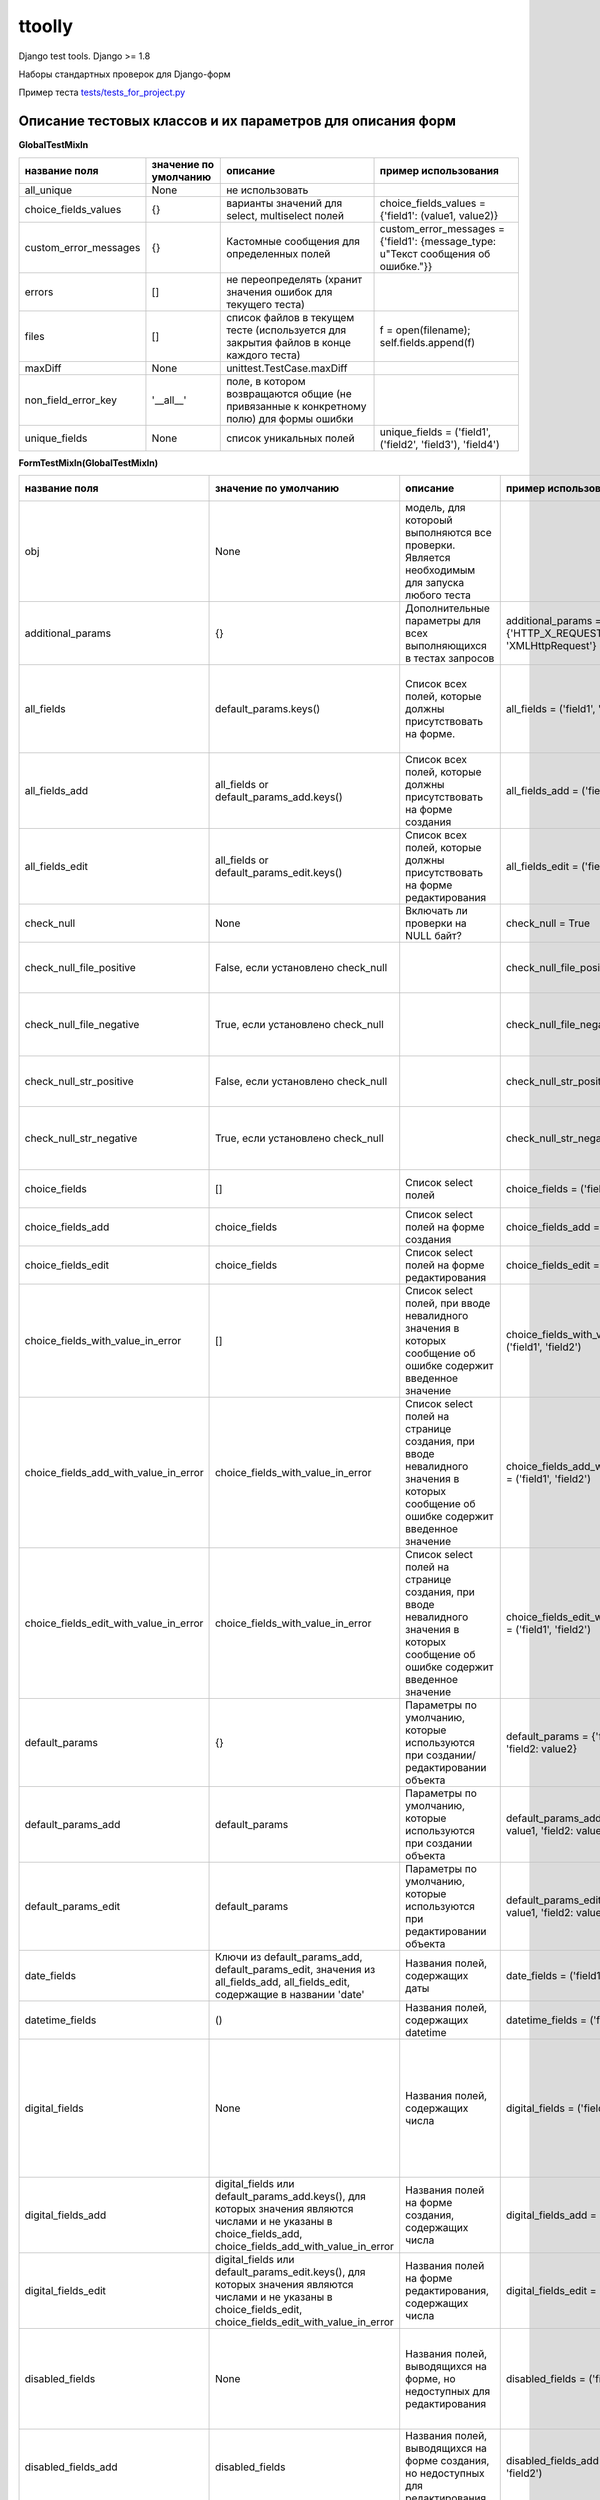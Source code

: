 ttoolly
=======


.. image:: https://travis-ci.org/pefremova/ttoolly.svg?branch=django1.10
   :target: https://travis-ci.org/pefremova/ttoolly
   :alt: Build Status
 
.. image:: https://coveralls.io/repos/github/pefremova/ttoolly/badge.svg?branch=django1.10
   :target: https://coveralls.io/github/pefremova/ttoolly?branch=django1.10
   :alt: Coverage Status


Django test tools. Django >= 1.8

Наборы стандартных проверок для Django-форм

Пример теста `tests/tests_for_project.py <http://tests/tests_for_project.py>`_

Описание тестовых классов и их параметров для описания форм
^^^^^^^^^^^^^^^^^^^^^^^^^^^^^^^^^^^^^^^^^^^^^^^^^^^^^^^^^^^

**GlobalTestMixIn**

.. list-table::
   :header-rows: 1

   * - название поля
     - значение по умолчанию
     - описание
     - пример использования
   * - all_unique
     - None
     - не использовать
     - 
   * - choice_fields_values
     - {}
     - варианты значений для select, multiselect полей
     - choice_fields_values = {'field1': (value1, value2)}
   * - custom_error_messages
     - {}
     - Кастомные сообщения для определенных полей
     - custom_error_messages = {'field1': {message_type: u"Текст сообщения об ошибке."}}
   * - errors
     - []
     - не переопределять (хранит значения ошибок для текущего теста)
     - 
   * - files
     - []
     - список файлов в текущем тесте (используется для закрытия файлов в конце каждого теста)
     - f = open(filename); self.fields.append(f)
   * - maxDiff
     - None
     - unittest.TestCase.maxDiff
     - 
   * - non_field_error_key
     - '__all__'
     - поле, в котором возвращаются общие (не привязанные к конкретному полю) для формы ошибки
     - 
   * - unique_fields
     - None
     - список уникальных полей
     - unique_fields = ('field1', ('field2', 'field3'), 'field4')


**FormTestMixIn(GlobalTestMixIn)**

.. list-table::
   :header-rows: 1

   * - название поля
     - значение по умолчанию
     - описание
     - пример использования
     - включает проверки
   * - obj
     - None
     - модель, для котороый выполняются все проверки. Является необходимым для запуска любого теста
     - 
     - 
   * - additional_params
     - {}
     - Дополнительные параметры для всех выполняющихся в тестах запросов
     - additional_params = {'HTTP_X_REQUESTED_WITH': 'XMLHttpRequest'}
     - 
   * - all_fields
     - default_params.keys()
     - Список всех полей, которые должны присутствовать на форме.
     - all_fields = ('field1', 'field2')
     - Проверка наличия полей на форме. Все поля заполнены (исключаются указанные в one_of_fields)
   * - all_fields_add
     - all_fields or default_params_add.keys()
     - Список всех полей, которые должны присутствовать на форме создания
     - all_fields_add = ('field1', 'field2')
     - 
   * - all_fields_edit
     - all_fields or default_params_edit.keys()
     - Список всех полей, которые должны присутствовать на форме редактирования
     - all_fields_edit = ('field1', 'field2')
     - 
   * - check_null
     - None
     - Включать ли проверки на NULL байт?
     - check_null = True
     - NULL байт в строковых полях и именах файлов
   * - check_null_file_positive
     - False, если установлено check_null
     -
     - check_null_file_positive = True
     - NULL байт вырезается из имен файлов при сохранении
   * - check_null_file_negative
     - True, если установлено check_null
     -
     - check_null_file_negative = True
     - NULL байт в именах файлов. Ожидается сообщение об ошибке
   * - check_null_str_positive
     - False, если установлено check_null
     -
     - check_null_str_positive = True
     - NULL байт вырезается из строковых полей при сохранении
   * - check_null_str_negative
     - True, если установлено check_null
     -
     - check_null_str_negative = True
     - NULL байт в строковых полях. Ожидается сообщение об ошибке
   * - choice_fields
     - []
     - Список select полей
     - choice_fields = ('field1', 'field2')
     - Невалидные значения в полях (строка, число)
   * - choice_fields_add
     - choice_fields
     - Список select полей на форме создания
     - choice_fields_add = ('field1', 'field2')
     - 
   * - choice_fields_edit
     - choice_fields
     - Список select полей на форме редактирования
     - choice_fields_edit = ('field1', 'field2')
     - 
   * - choice_fields_with_value_in_error
     - []
     - Список select полей, при вводе невалидного значения в которых сообщение об ошибке содержит введенное значение
     - choice_fields_with_value_in_error = ('field1', 'field2')
     - Невалидные значения в полях (строка, число)
   * - choice_fields_add_with_value_in_error
     - choice_fields_with_value_in_error
     - Список select полей на странице создания, при вводе невалидного значения в которых сообщение об ошибке содержит введенное значение
     - choice_fields_add_with_value_in_error = ('field1', 'field2')
     - 
   * - choice_fields_edit_with_value_in_error
     - choice_fields_with_value_in_error
     - Список select полей на странице создания, при вводе невалидного значения в которых сообщение об ошибке содержит введенное значение
     - choice_fields_edit_with_value_in_error = ('field1', 'field2')
     - 
   * - default_params
     - {}
     - Параметры по умолчанию, которые используются при создании/редактировании объекта
     - default_params = {'field1': value1, 'field2: value2}
     - 
   * - default_params_add
     - default_params
     - Параметры по умолчанию, которые используются при создании объекта
     - default_params_add = {'field1': value1, 'field2: value2}
     - 
   * - default_params_edit
     - default_params
     - Параметры по умолчанию, которые используются при редактировании объекта
     - default_params_edit = {'field1': value1, 'field2: value2}
     -
   * - date_fields
     - Ключи из default_params_add, default_params_edit, значения из all_fields_add, all_fields_edit, содержащие в названии 'date'
     - Названия полей, содержащих даты
     - date_fields = ('field1', 'field2')
     -
   * - datetime_fields
     - ()
     - Названия полей, содержащих datetime
     - datetime_fields = ('field1', 'field2')
     -
   * - digital_fields
     - None
     - Названия полей, содержащих числа
     - digital_fields = ('field1', 'field2')
     - Позитивные: Максимальные, минимальные числовые значения. Негативные: Значения больше максимального, меньше минимального, строки
   * - digital_fields_add
     - digital_fields или default_params_add.keys(), для которых значения являются числами и не указаны в choice_fields_add, choice_fields_add_with_value_in_error
     - Названия полей на форме создания, содержащих числа
     - digital_fields_add = ('field1', 'field2')
     - 
   * - digital_fields_edit
     - digital_fields или default_params_edit.keys(), для которых значения являются числами и не указаны в choice_fields_edit, choice_fields_edit_with_value_in_error
     - Названия полей на форме редактирования, содержащих числа
     - digital_fields_edit = ('field1', 'field2')
     - 
   * - disabled_fields
     - None
     - Названия полей, выводящихся на форме, но недоступных для редактирования
     - disabled_fields = ('field1', 'field2')
     - Наличие полей на форме. Попытка передать значения в недоступных полях при сохранении
   * - disabled_fields_add
     - disabled_fields
     - Названия полей, выводящихся на форме создания, но недоступных для редактирования
     - disabled_fields_add = ('field1', 'field2')
     - 
   * - disabled_fields_edit
     - disabled_fields
     - Названия полей, выводящихся на форме редактирования, но недоступных для редактирования
     - disabled_fields_edit = ('field1', 'field2')
     - 
   * - email_fields
     - None
     - Названия полей для ввода email
     - email_fields = ('field1', 'field2')
     - Невалидные (строка, не являющаяся email'ом) значения в полях
   * - email_fields_add
     - email_fields или ключи из default_params_add, содержащие в названии 'email'
     - Названия полей для ввода email на форме создания
     - email_fields_add = ('field1', 'field2')
     - 
   * - email_fields_edit
     - email_fields или ключи из default_params_edit, содержащие в названии 'email'
     - Названия полей для ввода email на форме редактирования
     - email_fields_edit = ('field1', 'field2')
     - 
   * - exclude_from_check
     - []
     - Названия полей, которые нужно исключить из проверки значений во всех тестах. Актуально, например, для полей, содержащих дату обновления объекта
     - exclude_from_check = ('field1', 'field2')
     - 
   * - exclude_from_check_add
     - exclude_from_check
     - Названия полей, которые нужно исключить из проверки значений в тестах создания объекта
     - exclude_from_check_add = ('field1', 'field2')
     - 
   * - exclude_from_check_edit
     - exclude_from_check
     - Названия полей, которые нужно исключить из проверки значений в тестах редактирования объекта
     - exclude_from_check_edit = ('field1', 'field2')
     - 
   * - fields_helptext
     - None
     - Хелптекст в полях формы
     - ``fields_helptext = {'url': 'For example "http://example.com/test"'}``
     - Проверка наличия хелптекста в соответствующих полях формы
   * - fields_helptext_add
     - fields_helptext
     - Хелптекст в полях формы
     - ``fields_helptext_add = {'url': 'For example "http://example.com/test"'}``
     - Проверка наличия хелптекста в соответствующих полях формы создания
   * - fields_helptext_edit
     - fields_helptext
     - Хелптекст в полях формы
     - ``fields_helptext_edit = {'url': 'For example "http://example.com/test"'}``
     - Проверка наличия хелптекста в соответствующих полях формы редактирования
   * - file_fields_params
     - {}
     - Параметры файловых полей
     - ``file_fields_params = {'field_name': {'extensions': ('jpg', 'txt'), 'max_count': 3, 'one_max_size': '3Mb', 'wrong_extensions': ('rar', 'zip'), 'min_width': 200, 'min_height': 100, 'max_width': 300, 'max_height': 200}}``
     - 
   * - file_fields_params_add
     - file_fields_params
     - Параметры файловых полей на форме создания
     - 
     -
   * - file_fields_params_edit
     - file_fields_params
     - Параметры файловых полей на форме редактирования
     -
     - 
   * - filter_params
     - None
     - Названия параметров для фильтрации списка объектов
     - filter_params = ('filter_name1', ('filter_name2', 'any_valid_value'), )
     - Для тестов должен быть задан также url_list. Проверка с пустым, либо указанным в параметрах значением. Проверка со случайными значениями. В любом случае ожидается ответ 200
   * - hidden_fields
     - None
     - Названия полей, выводящихся на форме в скрытом виде
     - hidden_fields = ('field1', 'field2')
     - Проверка наличия полей на форме
   * - hidden_fields_add
     - hidden_fields
     - Названия полей, выводящихся на форме создания в скрытом виде
     - hidden_fields_add = ('field1', 'field2')
     - 
   * - hidden_fields_edit
     - hidden_fields
     - Названия полей, выводящихся на форме редактирования в скрытом виде
     - hidden_fields_edit = ('field1', 'field2')
     - 
   * - int_fields
     - None
     - Названия полей, содержащих целые числа
     - int_fields = ('field1', 'field2')
     - см. digital_fields
   * - int_fields_add
     - int_fields или поля из digital_fields_add, для которых значения полей в default_params_add целочисленные
     - Названия полей на форме создания, содержащих целые числа
     - int_fields_add = ('field1', 'field2')
     - 
   * - int_fields_edit
     - int_fields или поля из digital_fields_edit, для которых значения полей в default_params_edit целочисленные
     - Названия полей на форме редактирования, содержащих целые числа
     - int_fields_edit = ('field1', 'field2')
     - 
   * - max_blocks
     - None
     - Словарь количества строка в инлайн блоках
     - max_blocks = {'inline_block_1': 10}
     - Максимальное число строк, число строк больше максимального
   * - max_fields_length
     - {}
     - Словарь максимальной допустимой длины значений (для текстовых) или максимального допустимого значения (для числовых) в полях
     - max_fields_length = {'string_field_name': 100, 'digital_field_name': 99999}
     - Максимальные значения (для файловых полей в тестах редактирования сохранение и проверка выполняется дважды). Значения больше максимальных.
   * - min_fields_length
     - {}
     - Словарь минимальной допустимой длины значений (для текстовых) или минимального допустимого значения (для числовых) в полях
     - min_fields_length = {'string_field_name': 5, 'digital_field_name': -1}
     - Минимальные значения. Значения меньше минимальных
   * - multiselect_fields
     - None
     - Список multiselect полей
     - multiselect_fields = ('field1', 'field2')
     - Невалидные значения (число)
   * - multiselect_fields_add
     - multiselect_fields или default_params_add.keys() если значения для них являются списками
     - Список multiselect полей на форме создания
     - multiselect_fields_add = ('field1', 'field2')
     - 
   * - multiselect_fields_edit
     - multiselect_fields или default_params_edit.keys() если значения для них являются списками
     - Список multiselect полей на форме редактирования
     - multiselect_fields_edit = ('field1', 'field2')
     - 
   * - one_of_fields
     - None
     - Список наборов полей, которые могут быть заполнены только отдельно друг от друга
     - one_of_fields = (('field1', 'field2'), ('field1', 'field3', 'field4'))
     - Заполнено одно из группы. Одновременно заполненные поля (если связанных полей больше трех, разбиваются также попарно)
   * - one_of_fields_add
     - one_of_fields
     - Список наборов полей, которые могут быть заполнены только отдельно друг от друга на форме создания
     - one_of_fields_add = (('field1', 'field2'), ('field1', 'field3', 'field4'))
     - 
   * - one_of_fields_edit
     - one_of_fields
     - Список наборов полей, которые могут быть заполнены только отдельно друг от друга на форме редактирования
     - one_of_fields_edit = (('field1', 'field2'), ('field1', 'field3', 'field4'))
     - 
   * - required_fields
     - None
     - Обязательные для заполнения поля.
     - required_fields = ('field1', 'field2')
     - Заполнены только обязательные поля. Одно из обязательных полей (выполняется для всех) не заполнено. Одно из обязательных полей (выполняется для всех) отсутствует
   * - required_fields_add
     - required_fields или default_params_add.keys()
     - Обязательные для заполнения поля на форме создания
     - required_fields_add = ('field1', 'field2')
     - 
   * - required_fields_edit
     - required_fields или default_params_edit.keys()
     - Обязательные для заполнения поля на форме редактирования
     - required_fields_edit = ('field1', 'field2')
     - 
   * - status_code_error
     - 200
     - Статус ответа при наличии ошибок
     -
     -
   * - status_code_not_exist
     - 404
     - Статус ответа при манипуляциях с несуществующим объектом
     -
     -
   * - status_code_success_add
     - 200
     - Статус ответа при успешном создании объекта
     -
     -
   * - status_code_success_edit
     - 200
     - Статус ответа при успешном редактировании объекта
     -
     -
   * - unique_fields
     - None
     - список уникальных полей
     - unique_fields = ('field1', ('field2', 'field3'), 'field4')
     - Объект с такими полями уже существует. Для текстовых полей проверяется также в uppercase
   * - unique_fields_add
     - unique_fields (учитывается наличие в all_fields_add)
     - Cписок уникальных полей на форме создания
     - unique_fields_add = ('field1', ('field2', 'field3'), 'field4')
     - 
   * - unique_fields_edit
     - unique_fields (учитывается наличие в all_fields_edit)
     - Cписок уникальных полей на форме редактирования
     - unique_fields_edit = ('field1', ('field2', 'field3'), 'field4')
     - 
   * - unique_with_case
     - ()
     - Список уникальных полей, для которых при проверке униклаьности учитывается регистр
     - unique_with_case = ('field1', )
     - Объект со значением в lowercase существует - проверяется uppercase, объект со значением в uppercase существует - проверяется lowercase
   * - url_list
     - 
     - URL, на котором находится список объектов, например, в админке. Включает все тесты, связанные со списком
     - url_list = 'modelname:url_name' или url_list = '/path/to/list/'
     - 
   * - with_captcha
     - Наличие поля 'captcha' в all_fields или в all_fields_add или в all_fields_edit
     - Используется ли капча на форме. Если True, во всех тестах отправляемые параметры дополняются полями капчи
     - 
     -


*file_fields_params*

.. list-table::
   :header-rows: 1

   * - название поля
     - описание
     - включает проверки
   * - extensions
     - разрешенные расширения
     - Все валидные расширения. Невалидные расширения.
   * - wrong_extensions
     - дополнительные невалидные расширения
     - Добавляет значения для проверки в тесте невалидных расширений
   * - max_count
     - максимальное количество файлов (для полей с множественным выбором файлов)
     - Максимальное число файлов. Число файлов больше максимального
   * - one_max_size
     - максимальный размер файла (одного файла для полей с множественным выбором файлов)
     - Максимальный размер файла. Размер файла больше максимального
   * - min_width
     - минимальная ширина изображения
     - Изображение с минимальной шириной. Изображение с шириной меньше минимальной
   * - min_height
     - минимальная высота изображения
     - Изображение с минимальной высотой. Изображение с высотой меньше минимальной
   * - max_width
     - максимальная ширина изображения
     - Изображение с максимальной шириной. Изображение с шириной меньше максимальной
   * - max_height
     - максимальная высота изображения
     - Изображение с максимальной высотой. Изображение с высотой меньше максимальной


*custom_error_messages*
(То же используется в settings.ERROR_MESSAGES)

.. list-table::
   :header-rows: 1

   * - название
     - описание
   * - required
     - * Не заполнено обязательное поле 
       * Отсутствует обязательное поле
   * - without_required
     - Отсутствует обязательное поле
   * - empty_required
     - Не заполнено обязательное поле
   * - max_length
     - * Превышена максимальная длина текста в поле 
       * Превышено максимальное значение в числовом поле 
       * Превышена максимальная длина имени файла
   * - max_length_digital
     - Превышено максимальное значение в числовом поле
   * - max_length_file
     - Превышена максимальная длина имени файла
   * - min_length
     - * Длина текста в поле меньше минимальной
       * Числовое значение меньше минимального
   * - min_length_digital
     - Числовое значение меньше минимального
   * - wrong_value
     - В селект/мультиселект поле указано невалидное значение
   * - wrong_value_int
     - В целочисленном поле указано не целое число
   * - wrong_value_digital
     - В числовом поле указано не число
   * - wrong_value_email
     - В поле адреса электронной почты указано невалидное значение
   * - unique
     - Объект с указанными уникальными параметрами уже существует
   * - delete_not_exists
     - Удаляемый объект не существует
   * - recovery_not_exists
     - Восстанавливаемый из корзины объект не существует
   * - empty_file
     - Пустой файл
   * - max_count_file
     - В поле со множественной загрузкой загружено больше допустимого количества файлов
   * - max_size_file
     - Превышен максимальный размер файла
   * - max_sum_size_file
     - В поле со множественной загрузкой файлов превышен допустимый суммарный размер файлов
   * - wrong_extension
     - Загружен файл с недопустимым расширением
   * - min_dimensions
     - Размеры загруженного изображения меньше, чем минимальные допустимые
   * - one_of
     - Поля, которые могут быть заполнены только по отдельности, заполнены вместе
   * - max_block_count
     - Превышено максимальное число инлайн-полей в блоке
   * - not_exist
     - Объект не существует (используется для проверки message в тестах редактирования и удаления)


**FormAddTestMixIn(FormTestMixIn)**

.. list-table::
   :header-rows: 1

   * - название поля
     - значение по умолчанию
     - описание
     - пример использования
   * - url_add
     - ''
     - URL, по которому добавляются объекты. Включает все тесты на добавление
     - url_add = 'modelname:url_name_add' или url_add = '/path/to/add/'


**FormEditTestMixIn(FormTestMixIn)**

.. list-table::
   :header-rows: 1

   * - название поля
     - значение по умолчанию
     - описание
     - пример использования
   * - second_save_available
     - True
     - Доступно ли повторное сохранение объекта при редактировании. Позволяет выключить проверки повторного сохранения, если после редактирования объект меняет статус или по другим причинам становится нередактируемым
     - second_save_available = False
   * - url_edit
     - ''
     - URL, по которому редактируются объекты. Включает все тесты на редактирование
     - url_edit = 'modelname:url_name_change' или url_edit = '/path/to/edit/1/' (в этом случае по умолчанию для редактирования будет браться объект с pk=1)


**FormDeleteTestMixIn(FormTestMixIn)**

.. list-table::
   :header-rows: 1

   * - название поля
     - значение по умолчанию
     - описание
     - пример использования
   * - url_delete
     - ''
     - URL, по которому удаляются объекты
     - url_delete = 'modelname:url_name_delete' или url_delete = '/path/to/delete/1/'


**FormRemoveTestMixIn(FormTestMixIn)**

Тесты для объектов, удаление которых происходит в корзину

.. list-table::
   :header-rows: 1

   * - название поля
     - значение по умолчанию
     - описание
     - пример использования
   * - url_delete
     - ''
     - URL, по которому удаляются объекты
     - url_delete = 'modelname:url_name_remove' или url_delete = '/path/to/remove/1/'
   * - url_recovery
     - ''
     - URL, по которому выполняется восстановление объекта
     - url_recovery = 'modelname:url_name_recovery' или url_recovery = '/path/to/recovery/1/'
   * - url_edit_in_trash
     - ''
     - URL, по которому открывается страница редактирования объекта в корзине
     - url_edit_in_trash = 'modelname:url_name_trash_edit' или url_edit_in_trash = '/path/to/trash/edit/1/'


**ChangePasswordMixIn(GlobalTestMixIn, LoginMixIn)**

Тесты смены пароля пользователя

.. list-table::
   :header-rows: 1

   * - название поля
     - значение по умолчанию
     - описание
     - пример использования
   * - current_password
     - 'qwerty'
     - Пароль редактируемого пользователя
     - current_password = 'qwerty'
   * - field_old_password
     - None
     - Поле для ввода старого пароля
     - field_old_password = 'old_password'
   * - field_password
     - None
     - Поле для ввода нового пароля
     - field_password = 'password1'
   * - field_password_repeat
     - None
     - Поле для ввода подтверждения нового пароля
     - field_password_repeat = 'password2'
   * - password_max_length
     - 128
     - Максимальная допустимая длина пароля
     - password_max_length = 128
   * - password_min_length
     - 6
     - Минимальная допустимая длина пароля
     - password_min_length = 6
   * - password_params
     - default_params или {field_old_password: current_password, field_password: some_new_value, field_password_repeat: some_new_value}
     - Параметры по умолчанию, которые используются для смены пароля
     - password_params = {'password1': 'qwe123', 'password2': 'qwe123'}
   * - obj
     - None
     - Модель пользователя
     - obj = User
   * - password_positive_values
     - [get_randname(10, 'w') + str(randint(0, 9)), str(randint(0, 9)) + get_randname(10, 'w'), get_randname(10, 'w').upper() + str(randint(0, 9)), ]
     - Допустимые значения для пароля
     - password_positive_values = ['qwe+', 'qwe*', 'QwE1']
   * - password_similar_fields
     - None
     - Поля в модели пользователя, на значения которых не должен быть похож новый пароль
     - password_similar_fields = ('email', 'first_name')
   * - password_wrong_values
     - ['йцукенг', ]
     - Недопустимые значения для пароля (с допустимой длиной)
     - password_wrong_values = ['qwerty', 'йцукен', '123456']
   * - url_change_password
     - ''
     - URL, по которому выполняется смена пароля. Если не содержит pk пользователя, задавать как /url/, иначе - можно задавать через urlname
     - url_change_password = 'admin:auth_user_password_change'


**LoginTestMixIn**

Тесты логина пользователя

.. list-table::
   :header-rows: 1

   * - название поля
     - значение по умолчанию
     - описание
     - пример использования
   * - blacklist_model
     - None
     - Модель объекта, в котором хранится информация о некорректных логинах с ip
     - blacklist_model = BlackList
   * - default_params
     - {self.field_username: self.username, self.field_password: self.password}
     - Параметры по умолчанию, которые используются для логина пользователя
     - default_params = {'username': 'test@test.test', 'password': 'qwerty'}
   * - field_password
     - 'password'
     - Поле для ввода пароля
     - field_password = 'password'
   * - field_username
     - 'username'
     - Поле для ввода юзернейма
     - field_username = 'username'
   * - password
     - 'qwerty'
     - Пароль тестируемого пользователя
     - password = 'qwerty'
   * - passwords_for_check
     - []
     - Пароли для проверки (будут проверены все)
     - passwords_for_check = ['qwerty', 'йцукен', '123456']
   * - obj
     - None
     - Модель пользователя
     - obj = User
   * - username
     - None
     - Юзернейм тестируемого пользователя
     - username = 'test@test.test'
   * - url_login
     - ''
     - URL для логина
     - url_login = 'admin:login'
   * - url_redirect_to
     - ''
     - URL на который выполняется редирект после логина
     - url_redirect_to = 'accounts:cabinet'
   * - urls_for_redirect
     - ['/', ]
     - Урлы, доступные пользователю (будет выбран один для проверки редиректа)
     - urls_for_redirect = ['accounts:profile',]


**Дополнительные настройки**

Могут быть переопределены в django settings

.. list-table::
   :header-rows: 1

   * - Название
     - Значение по умолчанию
     - Описание
   * - COLORIZE_TESTS
     - False
     - раскраска вывода результатов тестов
   * - ERROR_MESSAGES
     - {}
     - переопределение сообщений об ошибках для всего проекта
   * - SIMPLE_TEST_EMAIL
     - False
     - генерация случайных значений адресов электронной почты исключая спецсимволы
   * - TEST_GENERATE_REAL_SIZE_FILE
     - True
     - генерация файлов с указанным размером. При False для обработки файлов используется FakeSizeMemoryFileUploadHandler
   * - TEST_REAL_FORM_FIELDS
     - False
     - получение полей из ответа сервера из content, а не context
   * - TEST_SPEEDUP_EXPERIMENTAL
     - False
     - ускоряет выполнение тестов путем ранней обработки декораторов
   * - TEST_TRACEBACK_LIMIT
     - None
     - глубина трейсбека в результатах тестов

